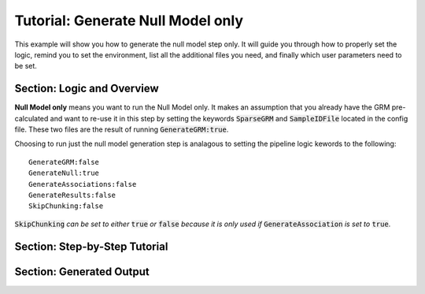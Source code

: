 Tutorial: Generate Null Model only
^^^^^^^^^^^^^^^^^^^^^^^^^^^^^^^^^^^

This example will show you how to generate the null model step only.  It will guide you through how to properly set the logic, remind you to set the environment, list all the additional files you need, and finally which user parameters need to be set.

Section: Logic and Overview
-----------------------------
**Null Model only** means you want to run the Null Model only.  It makes an assumption that you already have the GRM pre-calculated and want to re-use it in this step by setting the keywords :code:`SparseGRM` and :code:`SampleIDFile` located in the config file.  These two files are the result of running :code:`GenerateGRM:true`.

Choosing to run just the null model generation step is analagous to setting the pipeline logic kewords to the following: :: 	

	GenerateGRM:false
	GenerateNull:true
	GenerateAssociations:false
	GenerateResults:false
	SkipChunking:false

:code:`SkipChunking` *can be set to either* :code:`true` *or* :code:`false` *because it is only used if* :code:`GenerateAssociation` *is set to* :code:`true`. 


Section: Step-by-Step Tutorial
-------------------------------



Section: Generated Output
--------------------------

.. seealso::

	For a interpreting and searching the log files for potential pipeline errors, see :doc:`Parsing Through StdErr and StdOut <parsingStdErrOut>`.

